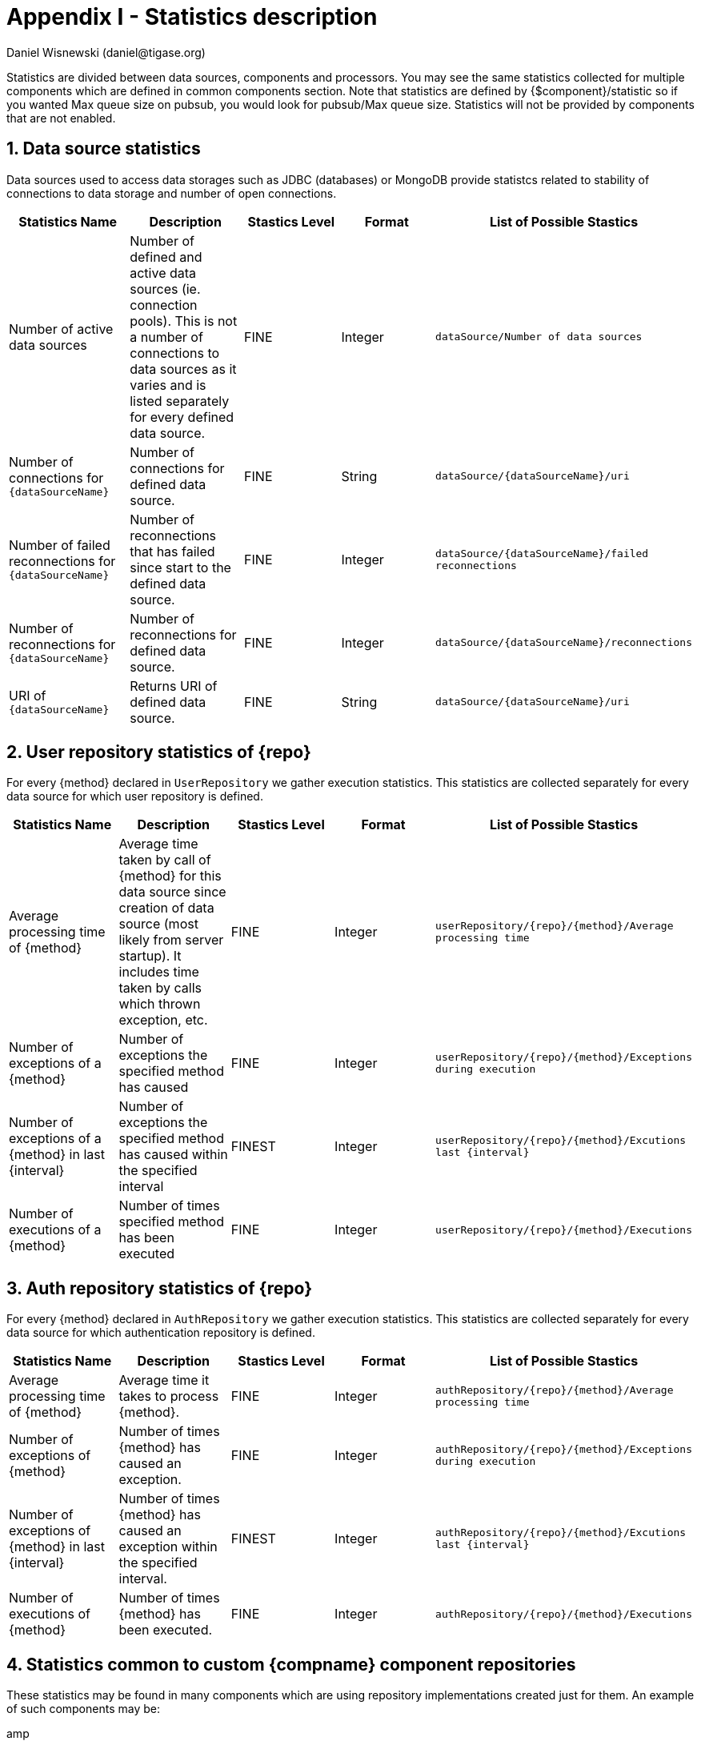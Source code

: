 [[statsticsDescription]]
= Appendix I - Statistics description
:author: Daniel Wisnewski (daniel@tigase.org)
:date: 2016-04-22 10:40
:version: v2.0 April 2017


:toc:
:numbered:
:website: http://www.tigase.org

Statistics are divided between data sources, components and processors.  You may see the same statistics collected for multiple components which are defined in common components section.
Note that statistics are defined by {$component}/statistic so if you wanted Max queue size on pubsub, you would look for +pubsub/Max queue size+.
Statistics will not be provided by components that are not enabled.

== Data source statistics
Data sources used to access data storages such as JDBC (databases) or MongoDB provide statistcs related to stability of connections to data storage and number of open connections.

[width="100%",options="header"]
|===================================================================================================
|Statistics Name |Description |Stastics Level |Format |List of Possible Stastics

|Number of active data sources |
Number of defined and active data sources (ie. connection pools). This is not a number of connections to data sources as it varies and is listed separately for every defined data source. |FINE |Integer |
`dataSource/Number of data sources`

|Number of connections for `{dataSourceName}` |
Number of connections for defined data source. |FINE |String |`dataSource/{dataSourceName}/uri`

|Number of failed reconnections for `{dataSourceName}` |
Number of reconnections that has failed since start to the defined data source. |FINE |Integer |`dataSource/{dataSourceName}/failed reconnections`

|Number of reconnections for `{dataSourceName}` |
Number of reconnections for defined data source. |FINE |Integer |`dataSource/{dataSourceName}/reconnections`

|URI of `{dataSourceName}` |
Returns URI of defined data source. |FINE |String |`dataSource/{dataSourceName}/uri`

|===================================================================================================

== User repository statistics of {repo}

For every {method} declared in `UserRepository` we gather execution statistics. This statistics are collected separately for every data source for which user repository is defined.

[width="100%,options="header"]
|===================================================================================================
|Statistics Name |Description |Stastics Level |Format |List of Possible Stastics

|Average processing time of {method} |
Average time taken by call of {method} for this data source since creation of data source (most likely from server startup). It includes time taken by calls which thrown exception, etc. |FINE |Integer |`userRepository/{repo}/{method}/Average processing time`

|Number of exceptions of a {method} |
Number of exceptions the specified method has caused |FINE |Integer |`userRepository/{repo}/{method}/Exceptions during execution`

|Number of exceptions of a {method} in last {interval} |
Number of exceptions the specified method has caused within the specified interval |FINEST |Integer |`userRepository/{repo}/{method}/Excutions last {interval}`

|Number of executions of a {method} |
Number of times specified method has been executed |FINE |Integer |`userRepository/{repo}/{method}/Executions`
|===================================================================================================

== Auth repository statistics of {repo}

For every {method} declared in `AuthRepository` we gather execution statistics. This statistics are collected separately for every data source for which authentication repository is defined.

[width="100%,options="header"]
|===================================================================================================
|Statistics Name |Description |Stastics Level |Format |List of Possible Stastics

|Average processing time of {method} |
Average time it takes to process {method}. |FINE |Integer |`authRepository/{repo}/{method}/Average processing time`

|Number of exceptions of {method} |
Number of times {method} has caused an exception. |FINE |Integer |`authRepository/{repo}/{method}/Exceptions during execution`

|Number of exceptions of {method} in last {interval} |
Number of times {method} has caused an exception within the specified interval. |FINEST |Integer |`authRepository/{repo}/{method}/Excutions last {interval}`

|Number of executions of {method} |
Number of times {method} has been executed. |FINE |Integer |`authRepository/{repo}/{method}/Executions`
|===================================================================================================

== Statistics common to custom {compname} component repositories

These statistics may be found in many components which are using repository implementations created just for them.
An example of such components may be:

amp:: with msgBroadcastRepository as {repo} name,
message-archive:: with repositoryPool as a {repo} name,
muc:: with muc-dao as a {repo} name,
pubsub:: with dao as a {repo} name,
sess-man:: with msgRepository as a {repo} name

For custom component repositories we gather statistics in a same way as we do for user and authorization repositories.
Statistics are collected on per {method} basis separately for every data source ({dataSourceName}) for which repository is defined.
[width="100%,options="header",cols="d,d,d,d,m"]
|===================================================================================================
|Statistics Name |Description |Stastics Level |Format |List of Possible Stastics

|Average processing time of {method} |
Average time it takes to process {method}. |FINE |Integer |{compname}/{repo}/{dataSourceName}/{method}/Average processing time

|Number of exceptions of a {method} |
Number of exceptions {method} has caused. |FINE |Integer |{compname}/{repo}/{dataSourceName}/{method}/Exceptions during execution

|Number of executions of a {method} |
Number of times {method} has been executed. |FINE |Integer |{compname}/{repo}/{dataSourceName}/{method}/Executions

|Number of executions of a {method} in last {interval}.
Number of times {method} has been executed within the last interval.  Available intervals are hour, minute, second. |FINEST  |Integer |{compname}/{repo}/{dataSourceName}/{method}/Excutions last {interval}
|===================================================================================================

== *Statistics common to components*

These statistics may be found in multiple components and may be seen multiple times.
For example both s2s and c2s will have Bytes received statistic, so each can be found the following way:
[source,properties]
-----
s2s/Bytes received
c2s/Bytes received
-----

[width="100%,options="header",cols="d,d,d,d,v,v"]
|===================================================================================================
|Statistics Name |Description |Stastics Level |Format |Available {field} |List of Possible Stastics

|add-script last {interval}
|The number of times that `add-script` adhoc command has been run within the last interval. |FINEST |Integer |
hour
minute
second
|`{compname}/adhoc-command/add-script last hour`
`{compname}/adhoc-command/add-script last minute`
`{compname}/adhoc-command/add-script last second`

|add-script/Average processing time
|The average processing time `add-script` takes to complete. |FINEST |Integer |
|`add-script/Average processing time`

|Average processing time on last 100 runs [ms]
|The average processing time in milliseconds for all commands and scripts for this component over the last 100 times component is called.  This number will populate with less than 100 runs, and will continue averaging until 100 runs happens, at that point, it's the most recent 100 instances.
This statistic will reset every time the server shuts down or restarts. |FINEST |Integer |
|`{compname}/Average processing time on last 100 runs [ms]`

|Bytes received
|The total number of bytes that the component has received during the current server instance. This statistic resets at server shutdown or restart. |FINE or FINEST |Integer |
|`{compname}/Bytes received`

|Bytes sent
|The total number of bytes that the component has sent during the current server instance. This statistic resets at server shutdown or restart. |FINE or FINEST |Integer |
|`{compname}/Bytes sent`

|del-script last {interval}
|The number of times that `del-script` adhoc command has been run within the last interval. |FINEST |Integer |
hour
minute
second
|`{compname}/adhoc-command/del-script last hour`
`{compname}/adhoc-command/del-script last minute`
`{compname}/adhoc-command/del-script last second`

|del-script Average processing time
|The average time in ms, returned as an integer, it takes for `del-script` to execute. |FINEST |Integer |
|`{compname}/adhoc-command/del-script/Average processing time`

|Last {interval} packets
|The number of packets that have been handled by this component in the last interval. |FINEST |Integer |
hour
minute
second
|`{compname}/last hour packets`
`{compname}/last minute packets`
`{compname}/last second packets`

|List-commands last {interval}
|The number of `list-commands` requests sent to the component in the last interval. |FINEST |Integer |
hour
minute
second
|`{compname}/list-commands last hour`
`{compname}/list-commands last minute`
`{compname}/list-commands last second`

|List-commands Average processing time
|The average time in ms, returned as an integer, it takes for `list-commands` to execute on this component. |FINEST |Integer |
|`{compname}/list-commands/Average processing time`

|{IN/OUT/Total} queue overflow
|The number of times the in or out queue has overflown for this component.  That is there are more packets queues than the max queue size.
A total statistic is also available that combines both results. |FINEST |Integer |
|`{compname}/IN queue overflow`
`{compname}/OUT queue overflow`
`{compname}/Total queue overflow`

|{in/out} queue wait: {priority}
|The number of packets with {priority} priority currently in the incoming or outgoing queue. |FINEST |Integer |
SYSTEM
CLUSTER
HIGH
NORMAL
LOW
PRESENCE
LOWEST
|`{compname}/In queue wait: SYSTEM`
`{compname}/In queue wait: CLUSTER`
`{compname}/In queue wait: HIGH`
`{compname}/In queue wait: NORMAL`
`{compname}/In queue wait: LOW`
`{compname}/In queue wait: PRESENCE`
`{compname}/In queue wait: LOWEST`
`{compname}/Out queue wait: SYSTEM`
`{compname}/Out queue wait: CLUSTER`
`{compname}/Out queue wait: HIGH`
`{compname}/Out queue wait: NORMAL`
`{compname}/Out queue wait: LOW`
`{compname}/Out queue wait: PRESENCE`
`{compname}/Out queue wait: LOWEST`

|{IN/OUT}_QUEUE processed {type}
|The number of stanzas of different types that have been processed VIA the In or Out Queue of this component.  This number will reset at the end of the server instance.
Each component will have a list of the different types of stanzas it can process. |FINER |Integer |
#
messages
presences
cluster
other
IQ no XMLNS
IQ http://jabber.org/protocol/disco#items
IQ bind
IQ jabber:iq:roster
IQ session
IQ vCard
IQ command
IQ jabber:iq:private
IQ http://jabber.org/protocol/disco#info
total IQ
|`{compname}/IN_QUEUE processed`
`{compname}/IN_QUEUE processed messages`
`{compname}/IN_QUEUE processed presences`
`{compname}/IN_QUEUE processed cluster`
`{compname}/IN_QUEUE processed other`
`{compname}/IN_QUEUE processed IQ no XMLNS`
`{compname}/IN_QUEUE processed IQ http://jabber.org/protocol/disco#items`
`{compname}/IN_QUEUE processed IQ http://jabber.org/protocol/disco#info`
`{compname}/IN_QUEUE processed IQ bind`
`{compname}/IN_QUEUE processed IQ jabber:iq:roster`
`{compname}/IN_QUEUE processed IQ jabber:iq:private`
`{compname}/IN_QUEUE processed IQ session`
`{compname}/IN_QUEUE processed IQ vCard`
`{compname}/IN_QUEUE processed IQ command`
`{compname}/IN_QUEUE processed total IQ`
`{compname}/OUT_QUEUE processed messages`
`{compname}/OUT_QUEUE processed presences`
`{compname}/OUT_QUEUE processed cluster`
`{compname}/OUT_QUEUE processed other`
`{compname}/OUT_QUEUE processed IQ no XMLNS`
`{compname}/OUT_QUEUE processed IQ http://jabber.org/protocol/disco#items`
`{compname}/OUT_QUEUE processed IQ http://jabber.org/protocol/disco#info`
`{compname}/OUT_QUEUE processed IQ bind`
`{compname}/OUT_QUEUE processed IQ jabber:iq:roster`
`{compname}/OUT_QUEUE processed IQ jabber:iq:private`
`{compname}/OUT_QUEUE processed IQ session`
`{compname}/OUT_QUEUE processed IQ vCard`
`{compname}/OUT_QUEUE processed IQ command`
`{compname}/OUT_QUEUE processed total IQ`
| 5+|NOTE: Several statistics are only available from statistics component, shutdown thread will ONLY print the following: messages, presences, cluster, other, IQ no XLMNS, total IQ.

|max queue size
|The maximum number of items allowed in the packet queue for this component. |FINEST |Integer |
|`{compname}/max queue size`

|Open Connections
|The number of open connections to the component. |INFO/FINEST |Integer |
|`{compname}/Open connections`

|Packets received
|The total number of packets received by the component from external sources in the current instance.  This number resets at server shutdown or restart. |FINE |Integer |
|`{compname}/Packets received`

|Packets sent
|The total number of packets sent by the component in the current instance.  This number resets at server shutdown or restart. |FINE |Integer |
|`{compname}/Packets sent`

|Processed packets thread: {in/out}
|How many packets have been processed in and out by each processing thread. |FINEST |Integer |
|`{compname}/Processed packets thread: IN`
`{compname}/Processed packets thread: OUT`
`{compname}/Processed packets thread (outliers) IN`
`{compname}/Processed packets thread (outliers) OUT`
| 5+|  Statistics will provide an array for each processor, listed from 0, 1, 2, 3 etc..
Let's say that we have 4 threads set for ws2s, a list will be seen like this: +
`ws2s/Processed packets thread: IN=[2, 6, 4, 2]` +
`ws2s/Processed packets thread: OUT=[8, 0, 1, 3]` +
`ws2s/Processed packets thread (outliers) IN=mean: 79.0, deviation: 441, outliers: [in_10-ws2s: 2359]` +
`ws2s/Processed packets thread (outliers) OUT=mean: 16.5, deviation: 23.2058941, outliers: [out_ws2s: 80]` +
Note that the processor arrray will only have as many threads as the component has as defined in xref:processingthreadsstat[{compname}/Processing threads].

|processing threads
|The number of threads provided for the particular component. |FINER |Integer |
|`{compname}/processing threads`

|stream-error-counter
|The number of errors counted during the operation of the server for this component.  Will only be available if xref:stream-error-counter[stream-error-counter] is enabled in init.properties, otherwise will be 0. |FINE |Integer |
|`{compname}/processors/stream-error-counter`

|Socket overflow
|The number of times that this component has experienced socket overflow and had to drop packets.  This does not include the number of dropped packets. |FINEST |Integer |
|`{compname}/Socket overflow`

|Total {in/out} queues wait
|The number of packets in the inbound or outbound queue that are currently waiting to be sent.  This includes packets of all types. This is an instant statistics, in that the number in queue is only as many in the queue the moment statistics are gathered. |FINEST |Integer |
|`{compname}/Total in queues wait`
`{compname}/Total out queues wait`

|Total queue wait
|A combined total of `Total in queue wait` and `Total out queue wait` statistics for this component. |FINEST |Integer |
|`{compname}/Total queue wait`

|Total queues wait
|A combined total of all component queue wait statistics. |FINEST |Integer |
|`Total queues wait`

|Total queues overflow
|The number of times the component packet wait queue has overflown and had to drop packets.  This statistic does not keep track of the number of dropped packets. |FINEST |Integer |
|`{compname}/Total queues overflow`

|Total/Total queues overflow
|The combined total of all queue overflow statistics for all components. |FINEST |Integer |
|`total/Total queues overflow`

|Waiting to send
|The number of packets in the component's queue that are waiting to be sent.  This number will usually be 0 however it will grow if a large number of packets are jamming up your system, or your queue sizes are set too low. |FINEST |Integer |
|`{compname}/Waiting to send`

|Watchdog runs
|The number of times watchdog has been run on this component to check for stale connections. |FINER |Integer |
|`{compname}/Watchdog runs`

|Watchdog stopped
|The number of times watchdog identified and closed a connection it has found to be stale according to the settings in init.properties or by the defaults defined xref:watchdog[in this section]. |FINER |Integer |
|`{compname}/Watchdog stopped`

|Watchdog tests
|The number of times watchdog has found a potential stale connection and has conducted a test to determine whether or not to close the connection.  This is per component in the current server instance. |FINER |Integer |
|`{compname}/Watchdog tests`
|===================================================================================================

== *AMP*

No exclusive amp specific statistics

== *bosh*
[width="100%,options="header",cols="d,d,d,d,v,v"]
|===================================================================================================
|Statistics Name |Description |Stastics Level |Format |Available {field} |List of Possible Stastics
|Bosh sessions
|The number of currently open and running BOSH sessions to the server. |FINEST |Integer | |`bosh/Bosh sessions`

|pre-bind session last {interval}
|The number of times the pre-bind-session command has been executed within the last specified interval. |FINEST |Integer |
hour
minute
second
|`bosh/adhoc-command/pre-bind-session last hour`
`bosh/adhoc-command/pre-bind-session last minute`
`bosh/adhoc-command/pre-bind-session last second`

|pre-bind-sessions/Average processing time
|The average time in ms, returned as an integer, it takes for `pre-bind-session` to execute. |FINEST |Integer |
|`bosh/adhoc-command/pre-bind-session/Average processing time`
|===================================================================================================

== *c2s*

No exclusive c2s specific statistics.

== *cl-comp*
[width="100%,options="header",cols="d,d,d,d,v,v"]
|===================================================================================================
|Statistics Name |Description |Stastics Level |Format |Available {field} |List of Possible Stastics
|adhoc-command/cluster-nodes-list last {interval}
|The number of times per interval that the cluster-nodes-list command has been executed. |FINEST |Integer |
hour
minute
second
|`cl-comp/adhoc-command/cluster-nodes-list last hour`
`cl-comp/adhoc-command/cluster-nodes-list last minute`
`cl-comp/adhoc-command/cluster-nodes-list last second`

|adhoc-command/cluster-nodes-list/Average processing time
|The average time in ms, returned as an integer, it takes for `cluster-nodes-list` to execute. |FINEST |Integer |
|`cl-comp/adhoc-command/cluster-nodes-list/Average processing time`

|adhoc-command/force-stop-service last {interval}
|The number of times per interval that the force-stop-service command has been executed. |FINEST |Integer |
hour
minute
second
|`cl-comp/adhoc-command/force-stop-service last hour`
`cl-comp/adhoc-command/force-stop-service last minute`
`cl-comp/adhoc-command/force-stop-service last second`

|Adhoc-command/force-stop-service/Average processing time
|The average time in ms, returned as an integer, it takes for `force-stop-service` to execute. |FINEST |Integer |
|`cl-comp/adhoc-command/force-stop-service/Average processing time`

|adhoc-command/service-keys last {interval}
|The number of times per interval that the `service-keys` command has been executed. |FINEST |Integer |
hour
minute
second
|`cl-comp/adhoc-command/service-keys last hour`
`cl-comp/adhoc-command/service-keys last minute`
`cl-comp/adhoc-command/service-keys last second`

|Adhoc-command/service-keys/Average processing time
|The average time in ms, returned as an integer, it takes for `service-keys` to execute. |FINEST |Integer |
|`cl-comp/adhoc-command/service-keys/Average processing time`

|adhoc-command/sim-serv-stopped {interval}
|The number of times per interval that the `sim-serv-stopped` command has been executed. |FINEST |Integer |
hour
minute
second
|`cl-comp/adhoc-command/sim-serv-stopped last hour`
`cl-comp/adhoc-command/sim-serv-stopped last minute`
`cl-comp/adhoc-command/sim-serv-stopped last second`

|Adhoc-command/sim-serv-stopped/Average processing time
|The average time in ms, returned as an integer, it takes for `sim-serv-stopped` to execute. |FINEST |Integer |
|`cl-comp/adhoc-command/sim-serv-stopped/Average processing time`

|Average compression ratio
|The average compression ratio of data sent to other clusters during the session. |FINE |Float |
|`cl-comp/Average compression ratio`

|Average decompression ratio
|The average compression ratio of data received from other clusters during the session. |FINE |Float |
|`cl-comp/Average decompression ratio`

|Known cluster nodes
|The number of cluster nodes currently connected to the server. |INFO |Integer |
|`cl-comp/Known cluster nodes`

|Last {interval} disconnects
|The number of cluster disconnections within the specified interval. |FINE |Comma Seperated Array |
day
hour
|`cl-comp/Last day disconnects`
`cl-comp/Last hour disconnects`

| 5+|For day, each array is the number of disconnections each hour, most recent first. For hour each array is the number of disconnections each minute, most recent first.

|Service connected time-outs
|The number of time-outs during connection initialization of cluster nodes. |FINEST |Integer |
|`cl-comp/Service connected time-outs`

|Total disconnects
|The number of clusters that have disconnected during the current session. |FINEST |Integer |
|`cl-comp/Total disconnects`
|===================================================================================================
== *eventbus*

No exclusive eventbus specific statistics.

== *message-archive*
[width="100%,options="header",cols="d,d,d,d,v,v"]
|===================================================================================================
|Statistics Name |Description |Stastics Level |Format |Available {field} |List of Possible Stastics
|Removal time of expired messages (avg)
|The average amount of time in milliseconds it takes to remove expired messages from the repository. This includes manual and automatic removal of messages. |FINE |Integer |
|`message-archive/Removal time of expired messages (avg)`
|===================================================================================================

== *message-router*
[width="100%,options="header",cols="d,d,d,d,v,v"]
|===================================================================================================
|Statistics Name |Description |Stastics Level |Format |Available {field} |List of Possible Stastics
|CPUs no
|The number of CPUs available on the host machine. |FINEST |Integer |
|`message-router/CPUs no`

|CPU Usage
|% of available CPU power used by Tigase Server at the moment statistics are taken. |FINE |Float/String |
|`message-router/CPU usage [%]`
`message-router/CPU usage`
| 5+|Two formats are available for CPU usage: A float integer which expresses a long decimal available from +CPU Usage [%]+, and a string which provides a rounded number with a % sign from +CPU usage+.

|Free Heap
|The amount of heap memory that is available for use, expressed in KB. |FINE |String |
|`message-router/Free Heap`

|Free NonHeap
|The amount of non-heap memory that is available for use, expressed in KB. |FINE |String |
|`message-router/Free NonHeap`

|HEAP usage [%]
|Total percent of HEAP memory in use by Tigase. |FINE |Float |
|`message-router/HEAP usage [%]`

|Local hostname
|The local hostname of the physical server. |INFO |String |
|`message-router/Local hostname`

|Load average
|The average system load for the previous minute.  The way in which the load average is calculated is operating system specific but is typically a damped time-dependent average. |FINE |Float |
|`message-router/Load average`

|Max Heap mem
|Maximum amount of heap memory available as defined by JAVA_OPTIONS in tigase.conf, in Kb. |INFO |String |
|`message-router/Max Heap mem`

|Max NonHeap mem
|Maximum amount of non-heap memory available as defined by JAVA_OPTIONS in tigase.conf, in Kb. |FINE |String |
|`message-router/Max NonHeap mem`

|NONHEAP Usage [%]
|Total amount of NONHEAP memory in use expressed as a percentage. |FINE |Float |
|`message-router/NONHEAP usage [%]`

|Threads count
|The total number of processing threads available across all components. |FINEST |Integer |
|`message-router/Threads count`

|Uptime
|The total amount of time the server has been online for this session. |INFO |String |
|`message-router/Uptime`

|Used Heap
|The amount of heap memory in use in KB. |INFO |String |
|`message-router/Used Heap`

|Used NonHeap
|The amount of non-heap memory in use shown in KB. |FINE |String |
|`message-router/Used NonHeap`

|===================================================================================================

== *monitor*

[width="100%,options="header",cols="d,d,d,d,v,v"]
|===================================================================================================
|Statistics Name |Description |Stastics Level |Format |Available {field} |List of Possible Stastics
|adhoc-command/load-errors last {interval}
|The number of times per interval that the load-errors command has been executed. |FINEST |Integer |
hour
minute
second
|`monitor/adhoc-command/load-errors last hour`
`monitor/adhoc-command/load-errors last minute`
`monitor/adhoc-command/load-errors last second`

|Adhoc-command/load-errors/Average processing time
|The average time in ms, returned as an integer, it takes for `load-errors` to execute. |FINEST |Integer |
|`monitor/adhoc-command/load-errors/Average processing time`
|===================================================================================================

== *muc*

[width="100%,options="header",cols="d,d,d,d,v,v"]
|===================================================================================================
|Statistics Name |Description |Stastics Level |Format |Available {field} |List of Possible Stastics
|adhoc-command/remove-room last {interval}
|The number of times per interval that the remove-room command has been executed. |FINEST |Integer |
hour
minute
second
|`monitor/adhoc-command/remove-room last hour`
`monitor/adhoc-command/remove-room last minute`
`monitor/adhoc-command/remove-room last second`

|Adhoc-command/remove-room/Average processing time
|The average time in ms, returned as an integer, it takes for `remove-room` to execute. |FINEST |Integer |
|`monitor/adhoc-command/remove-room/Average processing time`

|adhoc-command/default-room-config last {interval}
|The number of times per interval that the default-room-command command has been executed. |FINEST |Integer |
hour
minute
second
|`muc/adhoc-command/default-room-config last hour`
`muc/adhoc-command/default-room-config last minute`
`muc/adhoc-command/default-room-config last second`

|Adhoc-command/default-room-config/Average processing time
|The average time in ms, returned as an integer, it takes for `default-room-config` to execute. |FINEST |Integer |
|`muc/adhoc-command/default-room-config/Average processing time`
|===================================================================================================

== *proxy*
[width="100%,options="header",cols="d,d,d,d,v"]
|===================================================================================================
|Statistics Name |Description |Stastics Level |Format |List of Possible Stastics
|Average transfer size in KB
|Average size of packets sent through the proxy component during the current session. |FINEST |Integer
|`proxy/Average transfer size in KB`

|KBytes transferred
|Total number of Kb transferred through the proxy component. |FINEST |Integer
|`proxy/KBytes transferred`

|Open streams
|Number of currently open proxy streams. |FINEST |Integer
|`proxy/Open streams`

|Transfers completed
|Number of specific transfers completed through proxy component. |FINEST |Integer
|`proxy/Transfers completed`
|===================================================================================================

== *pubsub*
[width="100%,options="header",cols="d,d,d,d,v,v"]
|===================================================================================================
|Statistics Name |Description |Stastics Level |Format |Available {field} |List of Possible Stastics
|Added new nodes
|The total number of new nodes that has been added in the current server instance.  This statistic is reset when the server resets. |FINEST |Integer |
|`pubsub/Added new nodes`

|adhoc-command/delete-item last {interval}
|The number of times per interval that the `delete-item` command has been executed. |FINEST |Integer |
hour
minute
second
|`pubsub/adhoc-command/delete-item last hour`
`pubsub/adhoc-command/delete-item last minute`
`pubsub/adhoc-command/delete-item last second`

|adhoc-command/delete-item/Average processing time
|The average time in ms, returned as an integer, it takes for `delete-item` to execute. |FINEST |Integer |
|`pubsub/adhoc-command/delete-item/Average processing time`

|adhoc-command/delete-node last {interval}
|The number of times per interval that the `delete-node` command has been executed. |FINEST |Integer |
hour
minute
second
|`pubsub/adhoc-command/delete-node last hour`
`pubsub/adhoc-command/delete-node last minute`
`pubsub/adhoc-command/delete-node last second`

|adhoc-command/delete-node/Average processing time
|The average time in ms, returned as an integer, it takes for `delete-node` to execute. |FINEST |Integer |
|`pubsub/adhoc-command/delete-node/Average processing time`

|adhoc-command/list-items last {interval}
|The number of times per interval that the `list-items` command has been executed. |FINEST |Integer |
|`pubsub/adhoc-command/list-items last hour`
`pubsub/adhoc-command/list-items last minute`
`pubsub/adhoc-command/list-items last second`

|adhoc-command/list-items/Average processing time
|The average time in ms, returned as an integer, it takes for `list-items` to execute. |FINEST |Integer |
|`pubsub/adhoc-command/list-items/Average processing time`

|adhoc-command/list-nodes last {interval}
|The number of times per interval that the `list-nodes` command has been executed. |FINEST |Integer |
|`pubsub/adhoc-command/list-nodes last hour`
`pubsub/adhoc-command/list-nodes last minute`
`pubsub/adhoc-command/list-nodes last second`

|adhoc-command/list-nodes/Average processing time
|The average time in ms, returned as an integer, it takes for `list-nodes` to execute. |FINEST |Integer |
|`pubsub/adhoc-command/list-nodes/Average processing time`

|adhoc-command/publish-item last {interval}
|The number of times per interval that the `publish-item` command has been executed. |FINEST |Integer |
|`pubsub/adhoc-command/publish-item last hour`
`pubsub/adhoc-command/publish-item last minute`
`pubsub/adhoc-command/publish-item last second`

|adhoc-command/publish-item/Average processing time
|The average time in ms, returned as an integer, it takes for `publish-item` to execute. |FINEST |Integer |
|`pubsub/adhoc-command/publish-item/Average processing time`

|adhoc-command/retrieve-item last {interval}
|The number of times per interval that the `retrieve-item` command has been executed. |FINEST |Integer |
hour
minute
second
|`pubsub/adhoc-command/retrieve-item last hour`
`pubsub/adhoc-command/retrieve-item last minute`
`pubsub/adhoc-command/retrieve-item last second`

|adhoc-command/retrieve-item/Average processing time
|The average time in ms, returned as an integer, it takes for `retrieve-item` to execute. |FINEST |Integer |
|`pubsub/adhoc-command/retrieve-item/Average processing time`

|AdHocConfigCommandModule last {interval}
|The number of times per interval that the `AdHocConfigCommandModule` command has been executed. |FINEST |Integer |
hour
minute
second
|`pubsub/AdHocConfigCommandModule last hour`
`pubsub/AdHocConfigCommandModule last minute`
`pubsub/AdHocConfigCommandModule last second`

|AdHocConfigCommandModule/Average processing time
|The average time in ms, returned as an integer, it takes for `AdHocConfigCommandModule` to execute. |FINEST |Integer |
|`pubsub/AdHocConfigCommandModule/Average processing time`

|Affiliations count (in cache)
|The total number of pubsub affiliations that are resident in cache memory.  Affiliations include JIDs that are one of the following; Owner, Publisher, Publish-Only, Member, None, Outcast.  This may not reflect total pubsub affiliations in repository. |FINEST |Integer |
|`pubsub/Affiliations count (in cache)`

|Average DB write time [ms]
|The average time of all DB writes from PubSub component.  Average is calculated using two other statistics: (Total writing time / Database writes) |FIENST |Integer |
|`pubsub/Average DB write time [ms]`

|cache/hits last {interval}
|The number of times the cache has achieved a hit within the last interval.  A hit is when a request for information is matched to data that is inside the cache memory. |FINEST |Integer |
hour
minute
second
|`pubsub/cache/hits last hour`
`pubsub/cache/hits last minute`
`pubsub/cache/hits last second`

|cache/hit-miss ratio per {interval}
|The ratio of cache hits to cache misses over the specified period.  A cache hit is when a request for information from the cache is matched with information in the cache.  A miss is when that information request cannot find a match in cache.  A miss only indicates that that information was not found in the cache, not that it is not in the repository. |FINE |Float |
hour
minute
|`pubsub/cache/hit-miss ratio per hour`
`pubsub/cache/hit-miss ratio per minute`

|cache/requests last {interval}
|The number of memory cache requests made within the last interval. |FINEST |Integer |
hour
minute
second
|`pubsub/cache/Requests last hour`
`pubsub/cache/Requests last minute`
`pubsub/cache/Requests last second`

|Cached nodes
|The number of nodes that is currently in memory cache. |FINEST |Integer |
|`pubsub/Cached nodes`

|CapsModule
|The number of times per interval that the CapsModule command has been executed. |FINEST |Integer |
hour
minute
second
|`pubsub/CapsModule last hour`
`pubsub/CapsModule last minute`
`pubsub/CapsModule last second`

|CapsModule/Average processing time
|The average time in ms, returned as an integer, it takes for `CapsModule` to execute. |FINEST |Integer |
|`pubsub/CapsModule/Average processing time`

|db/GetNodeItems requests last {interval}
|The number of times `GetNodeItems` command has been run within the specified interval. |FINEST |Integer |
hour
minute
second
|`pubsub/db/GetNodeItems last hour`
`pubsub/db/GetNodeItems last minute`
`pubsub/db/GetNodeItems last second`

|db/GetNodeItems/Average processing time
|The average time in ms, returned as an integer, it takes for `GetNodeItems` to execute. |FINEST |Integer |
|`pubsub/db/GetNodeItems/Average processing time`

|DefaultConfigModule last {interval}
|The number of times per interval that the `DefaultConfigModule` command has been executed. |FINEST |Integer |
hour
minute
second
|`pubsub/DefaultConfigModule last hour`
`pubsub/DefaultConfigModule last minute`
`pubsub/DefaultConfigModule last second`

|DefaultConfigModule/Average processing time
|The average time in ms, returned as an integer, it takes for `DefaultConfigModule` to execute. |FINEST |Integer |
|`pubsub/DefaultConfigModule/Average processing time`

|DiscoverInfoModule last {interval}
|The number of times per interval that the DiscoverInfoModule command has been executed. |FINEST |Integer |
|`pubsub/DiscoverInfoModule last hour`
`pubsub/DiscoverInfoModule last minute`
`pubsub/DiscoverInfoModule last second`

|DiscoverInfoModule/Average processing time
|The average time in ms, returned as an integer, it takes for `DiscoverInfoModule` to execute. |FINEST |Integer |
|`pubsub/DiscoverInfoModule/Average processing time`

|DiscoverItemsModule last {interval}
|The number of times per interval that the DiscoverItemsModule command has been executed. |FINEST |Integer |
|`pubsub/DiscoverItemsModule last hour`
`pubsub/DiscoverItemsModule last minute`
`pubsub/DiscoverItemsModule last second`

|DiscoverItemsModule/Average processing time
|The average time in ms, returned as an integer, it takes for `DiscoverItemsModule` to execute. |FINEST |Integer |
|`pubsub/DiscoverItemsModule/Average processing time`

|JabberVersionModule last {interval}
|The number of times per interval that the `JabberVersionModule` command has been executed. |FINEST |Integer |
hour
minute
second
|`pubsub/JabberVersionModule last hour`
`pubsub/JabberVersionModule last minute`
`pubsub/JabberVersionModule last second`

|JabberVersionModule/Average processing time
|The average time in ms, returned as an integer, it takes for `JabberVersionModule` to execute. |FINEST |Integer |
|`pubsub/JabberVersionModule/Average processing time`

|ManageAffiiationsModule last {interval}
|The number of times per interval that the `ManageAffiliationsModule` command has been executed. |FINEST |Integer |
hour
minute
second
|`pubsub/ManageAffiliationsModule last hour`
`pubsub/ManageAffiliationsModule last minute`
`pubsub/ManageAffiliationsModule last second`

|ManageAffiliationsModule/Average processing time
|The average time in ms, returned as an integer, it takes for `ManageAffiliationsModule` to execute. |FINEST |Integer |
|`pubsub/ManageAffiliationsModule/Average processing time`

|ManageSubscriptionModule last {interval}
|The number of times per interval that the `ManageSubscriptionModule` command has been executed. |FINEST |Integer |
hour
minute
second
|`pubsub/ManageSubscriptionModule last hour`
`pubsub/ManageSubscriptionModule last minute`
`pubsub/ManageSubscriptionModule last second`

|ManageSubscriptionModule/Average processing time
|The average time in ms, returned as an integer, it takes for `ManageSubscriptionModule` to execute. |FINEST |Integer |
|`pubsub/ManageSubscriptionModule/Average processing time`

|NodeConfigModule last {interval}
|The number of times per interval that the `NodeConfigModule` command has been executed. |FINEST |Integer |
hour
minute
second
|`pubsub/NodeConfigModule last hour`
`pubsub/NodeConfigModule last minute`
`pubsub/NodeConfigModule last second`

|NodeConfigModule/Average processing time
|The average time in ms, returned as an integer, it takes for `NodeConfigModule` to execute. |FINEST |Integer |
|`pubsub/NodeConfigModule/Average processing time`

|NodeCreateModule last {interval}
|The number of times per interval that the `NodeCreateModule` command has been executed. |FINEST |Integer |
hour
minute
second
|`pubsub/NodeCreateModule last hour`
`pubsub/NodeCreateModule last minute`
`pubsub/NodeCreateModule last second`

|NodeCreateModule/Average processing time
|The average time in ms, returned as an integer, it takes for `NodeCreateModule` to execute. |FINEST |Integer |
|`pubsub/NodeCreateModule/Average processing time`

|NodeDeleteModule last {interval}
|The number of times per interval that the `NodeDeleteModule` command has been executed. |FINEST |Integer |
hour
minute
second
|`pubsub/NodeDeleteModule last hour`
`pubsub/NodeDeleteModule last minute`
`pubsub/NodeDeleteModule last second`

|NodeDeleteModule/Average processing time
|The average time in ms, returned as an integer, it takes for `NodeDeleteModule` to execute. |FINEST |Integer |
|`pubsub/NodeDeleteModule/Average processing time`

|PresenceCollectorModule last {interval}
|The number of times per interval that the `PresenceCollectorModule` command has been executed. |FINEST |Integer |
hour
minute
second
|`pubsub/PresenceCollectorModule last hour`
`pubsub/PresenceCollectorModule last minute`
`pubsub/PresenceCollectorModule last second`

|PresenceCollectorModule/Average processing time
|The average time in ms, returned as an integer, it takes for `PresenceCollectorModule` to execute. |FINEST |Integer |
|`pubsub/PresenceCollectorModule/Average processing time`

|PendingSubscriptionModule last {interval}
|The number of times per interval that the `PendingSubscriptionModule` command has been executed. |FINEST |Integer |
hour
minute
second
|`pubsub/PendingSubscriptionModule last hour`
`pubsub/PendingSubscriptionModule last minute`
`pubsub/PendingSubscriptionModule last second`

|PendingSubscriptionModule/Average processing time
|The average time in ms, returned as an integer, it takes for `PendingSubscriptionModule` to execute. |FINEST |Integer |
|`pubsub/PendingSubscriptionModule/Average processing time`

|PresenceNotifierModule last {interval}
|The number of times per interval that the `PresenceNotifierModule` command has been executed. |FINEST |Integer |
hour
minute
second
|`pubsub/PresenceNotifierModule last hour`
`pubsub/PresenceNotifierModule last minute`
`pubsub/PresenceNotifierModule last second`

|PresenceNotifierModule/Average processing time
|The average time in ms, returned as an integer, it takes for `PresenceNotifierModule` to execute. |FINEST |Integer |
|`pubsub/PresenceNotifierModule/Average processing time`

|PublishItemModule last {interval}
|The number of times per interval that the `PublishItemModule` command has been executed. |FINEST |Integer |
hour
minute
second
|`pubsub/PublishItemModule last hour`
`pubsub/PublishItemModule last minute`
`pubsub/PublishItemModule last second`

|PublishItemModule/Average processing time
|The average time in ms, returned as an integer, it takes for `PublishItemModule` to execute. |FINEST |Integer |
|`pubsub/PublishItemModule/Average processing time`

|PurgeItemsModule last {interval}
|The number of times per interval that the `PurgeItemsModule` command has been executed. |FINEST |Integer |
hour
minute
second
|`pubsub/PurgeItemsModule last hour`
`pubsub/PurgeItemsModule last minute`
`pubsub/PurgeItemsModule last second`

|PurgeItemsModule/Average processing time
|The average time in ms, returned as an integer, it takes for `PurgeItemsModule` to execute. |FINEST |Integer |
|`pubsub/PurgeItemsModule/Average processing time`

|Repository writes
|Number of individual writes to Repository from the pubsub component since startup. |FINEST |Integer |
|`pubsub/Repository writes`

|RetractItemModule last {interval}
|The number of times per interval that the `RetractItemModule` command has been executed. |FINEST |Integer |
hour
minute
second
|`pubsub/RetractItemModule last hour`
`pubsub/RetractItemModule last minute`
`pubsub/RetractItemModule last second`

|RetractItemModule/Average processing time
|The average time in ms, returned as an integer, it takes for `RetractItemModule` to execute. |FINEST |Integer |
|`pubsub/RetractItemModule/Average processing time`

|RetrieveAffiliationsModule last {interval}
|The number of times per interval that the `RetrieveAffiliationsModule` command has been executed. |FINEST |Integer |
hour
minute
second
|`pubsub/RetrieveAffiliationsModule last hour`
`pubsub/RetrieveAffiliationsModule last minute`
`pubsub/RetrieveAffiliationsModule last second`

|RetrieveAffiliationsModule/Average processing time
|The average time in ms, returned as an integer, it takes for `RetrieveAffiliationsModule` to execute. |FINEST |Integer |
|`pubsub/RetrieveAffiliationsModule/Average processing time`

|RetrieveItemsModule last {interval}
|The number of times per interval that the `RetrieveItemsModule` command has been executed. |FINEST |Integer |
hour
minute
second
|`pubsub/RetrieveItemsModule last hour`
`pubsub/RetrieveItemsModule last minute`
`pubsub/RetrieveItemsModule last second`

|RetrieveItemsModule/Average processing time
|The average time in ms, returned as an integer, it takes for `RetrieveItemsModule` to execute. |FIENST |Integer |
|`pubsub/RetrieveItemsModule/Average processing time`

|RetrieveSubscriptionsModule last {interval}
|The number of times per interval that the `RetrieveSubscriptionsModule` command has been executed. |FINEST |Integer |
hour
minute
second
|`pubsub/RetrieveSubscriptionsModule last hour`
`pubsub/RetrieveSubscriptionsModule last minute`
`pubsub/RetrieveSubscriptionsModule last second`

|RetrieveSubscriptionsModule/Average processing time
|The average time in ms, returned as an integer, it takes for `RetrieveSubscriptionsModule` to execute. |FINEST |Integer |
|`pubsub/RetrieveSubscriptionsModule/Average processing time`

|SubscribeNodeModule last {interval}
|The number of times per interval that the `SubscribeNodeModule` command has been executed. |FINEST |Integer |
hour
minute
second
|`pubsub/SubscribeNodeModule last hour`
`pubsub/SubscribeNodeModule last minute`
`pubsub/SubscribeNodeModule last second`

|SubscribeNodeModule/Average processing time
|The average time in ms, returned as an integer, it takes for `SubscribeNodeModule` to execute. |FINEST |Integer |
|`pubsub/SubscribeNodeModule/Average processing time`

|Subscription count (in cache)
|The total number of pubsub subscriptions that are resident in cache memory.  This may not reflect total pubsub subscriptions in repository. |FINEST |Integer |
|`pubsub/Subscription count (in cache)`

|Total writing time
|The cumulative total of time pubsub component has written to the database expressed in milliseconds. |FINEST |String (###ms) |
|`pubsub/Total writing time`

|UnsubscribeNodeModule last {interval}
|The number of times per interval that the `UnsubscribeNodeModule` command has been executed. |FINEST |Integer |
hour
minute
second
|`pubsub/UnsubscribeNodeModule last hour`
`pubsub/UnsubscribeNodeModule last minute`
`pubsub/UnsubscribeNodeModule last second`

|UnsubscribeNodeModule/Average processing time
|The average time in ms, returned as an integer, it takes for `UnsubscribeNodeModule` to execute. |FINEST |Integer |
|`pubsub/UnsubscribeNodeModule/Average processing time`

|Update subscription calls
|Number of times Subscriptions have been updated (this includes new, deleted, and edited). |FINEST |Integer |
|`pubsub/Update subscriptions calls`

|XmppPingModule last {interval}
|The number of times per interval that the XmppPingModule command has been executed. |FINEST |Integer |
hour
minute
second
|`pubsub/XmppPingModule last hour`
`pubsub/XmppPingModule last minute`
`pubsub/XmppPingModule last second`

|XmppPingModule/Average processing time
|The average time in ms, returned as an integer, it takes for `XmppPingModule` to execute. |FINEST |Integer |
|`pubsub/XmppPingModule/Average processing time`
|===================================================================================================

[[repo-factoryStatistics]]
== *repo-factory*
[width="100%,options="header",cols="d,d,d,d,v"]
|===================================================================================================
|Statistics Name |Description |Stastics Level |Format |List of Possible Stastics
|Number of data repositories
|The number of data repositories setup for this XMPP server. |FINE |Integer
|`repo-factory/Number of data repositories`

|Repository {jdbclocation} connections count
|The number of connections made to this database. |FINE |Integer
|`repo-factory/repository {jdbclocation} connections count`

|repository {jdbclocation} reconnections
|The number of reconnections made to this database. |FINEST |Integer
|`repo-factory/repository {jdbclocation} reconnections`

|repository {jdbclocation} failed reconnections
|The number of reconnections that have failed to connect to this database. |FINEST |Integer
|`repo-factory/repository {jdbclocation} failed reconnections`
|===================================================================================================

== *rest*

No exclusive rest specific statistics

== *s2s*
[width="100%,options="header",cols="d,d,d,d,v,v"]
|===================================================================================================
|Statistics Name |Description |Stastics Level |Format |Available {field} |List of Possible Stastics

|CIDs number
|ConnectionID for the server.  This may include multiple CIDs if server is running multiple vhosts. |FINEST |String |
|`s2s/CIDs number`

|get-cid-connection last {interval}
|The number of times get-cid-connection command has been executed within the specified interval. |FINEST |Integer |
hour
minute
second
|`s2s/adhoc-command/get-cid-connection last hour`
`s2s/adhoc-command/get-cid-connection last minute`
`s2s/adhoc-command/get-cid-connection last second`

|get-cid-connection/Average processing time
|The average time in ms, returned as an integer, it takes for `get-cid-connection` to execute. |FINEST |Integer |
|`s2s/adhoc-command/get-cid-connection/Average processing time`

|s2s-bad-state-conns last {interval}
|The number of times s2s-bad-state-conns command has been executed within the specified interval. |FINEST |Integer |
hour
minute
second
|`s2s/adhoc-command/s2s-bad-state-conns last hour`
`s2s/adhoc-command/s2s-bad-state-conns last minute`
`s2s/adhoc-command/s2s-bad-state-conns last second`

|s2s-bad-state-conns/Average processing time
|The average time in ms, returned as an integer, it takes for `s2s-bad-state-conns` to execute. |FINEST |Integer |
|`s2s/adhoc-command/s2s-bad-state-conns/Average processing time`

|reset-bad-state-conns last {interval}
|The number of times reset-bad-state-conns command has been executed within the specified interval. |FINEST |Integer |
hour
minute
second
|`s2s/adhoc-command/reset-bad-state-conns last hour`
`s2s/adhoc-command/reset-bad-state-conns last minute`
`s2s/adhoc-command/reset-bad-state-conns last second`

|reset-bad-state-conns/Average processing time
|The average time in ms, returned as an integer, it takes for `reset-bad-state-conns` to execute. |FINEST |Integer |
|`s2s/adhoc-command/reset-bad-state-conns/Average processing time`

|Total DB keys
|Total number of database keys. |FINEST |Integer |
|`s2s/Total DB keys`

|Total {incoming/outgoing}
|The total number of server-to-server connections, outgoing is local server connecting to other servers, and incoming is connections from other servers.  The results may or may not be the same. |FINEST |Integer |
|`s2s/Total incoming`
`s2s/Total outgoing`

|Total {incoming/outgoing} TLS
|The total number of server-to-server connections using TLS, outgoing is local server connecting to other servers, and incoming is connections from other servers.  The results may or may not be the same. |FINEST |Integer |
|`s2s/Total incoming TLS`
`s2s/Total outgoing TLS`

|Total outgoing handshaking
|Total number of outgoing connections that are currently handshaking to other servers. |FINEST |Integer |
|`s2s/Total outgoing handshaking`

|Total control waiting
|Total number of connections that were manually told to wait. |FINEST |Integer |
|`s2s/Total control waiting`

|Total waiting
|Total number of connections that are currently waiting for response from other server. |FINEST |Integer |
|`s2s/Total waiting`
|===================================================================================================

== *sess-man*
[width="100%,options="header",cols="d,d,d,d,v,v"]
|===================================================================================================
|Statistics Name |Description |Stastics Level |Format |Available {field} |List of Possible Stastics

|Active user connections
|Number of user connections that are considered active.  An active user is a user that has sent stanzas to the server or through the server within the last 5 minutes. |FINER |Iterger |
|`sess-man/Active user connections`

|adhoc-command/connection-time last {interval}
|The number of times `connection-time` command has been executed within the specified interval. |FINEST |Integer |
hour
minute
second
|`sess-man/adhoc-command/connection-time last hour`
`sess-man/adhoc-command/connection-time last minute`
`sess-man/adhoc-command/connection-time last second`

|adhoc-command/connection-time/Average processing time
|The average time in ms, returned as an integer, it takes for `connection-time` to execute. |FINEST |Integer |
|`sess-man/adhoc-command/connection-time/Average processing time`

|adhoc-command/http://jabber.org/protocol/admin#add-user last {interval}
|The number of times `admin#add-user` command has been executed within the specified interval. |FINEST |Integer |
hour
minute
second
|`sess-man/adhoc-command/http://jabber.org/protocol/admin#add-user last hour`
`sess-man/adhoc-command/http://jabber.org/protocol/admin#add-user last minute`
`sess-man/adhoc-command/http://jabber.org/protocol/admin#add-user last second`

|adhoc-command/http://jabber.org/protocol/admin#add-user/Average processing time
|The average time in ms, returned as an integer, it takes for `admin#add-user` to execute. |FINEST |Integer |
|`sess-man/adhoc-command/http://jabber.org/protocol/admin#add-user/Average processing time`

|adhoc-command/http://jabber.org/protocol/admin#add-user-tracker last {interval}
|The number of times `admin#add-user-tracker` command has been executed within the specified interval. |FINEST |Integer |
hour
minute
second
|`sess-man/adhoc-command/http://jabber.org/protocol/admin#add-user-tracker last hour`
`sess-man/adhoc-command/http://jabber.org/protocol/admin#add-user-tracker last minute`
`sess-man/adhoc-command/http://jabber.org/protocol/admin#add-user-tracker last second`

|adhoc-command/http://jabber.org/protocol/admin#add-user-tracker/Average processing time
|The average time in ms, returned as an integer, it takes for `admin#add-user-tracker` to execute. |FINEST |Integer |
|`sess-man/adhoc-command/http://jabber.org/protocol/admin#add-user-tracker/Average processing time`

|adhoc-command/http://jabber.org/protocol/admin#announce last {interval}
|The number of times `admin#announce` command has been executed within the specified interval. |FINEST |Integer |
hour
minute
second
|`sess-man/adhoc-command/http://jabber.org/protocol/admin#announce last hour`
`sess-man/adhoc-command/http://jabber.org/protocol/admin#announce last minute`
`sess-man/adhoc-command/http://jabber.org/protocol/admin#announce last second`

|adhoc-command/http://jabber.org/protocol/admin#announce/Average processing time
|The average time in ms, returned as an integer, it takes for `admin#announce` to execute. |FINEST |Integer |
|`sess-man/adhoc-command/http://jabber.org/protocol/admin#announce/Average processing time`

|adhoc-command/http://jabber.org/protocol/admin#change-user-password last {interval}
|The number of times `admin#change-user-password` command has been executed within the specified interval. |FINEST |Integer |
hour
minute
second
|`sess-man/adhoc-command/http://jabber.org/protocol/admin#change-user-password last hour`
`sess-man/adhoc-command/http://jabber.org/protocol/admin#change-user-password last minute`
`sess-man/adhoc-command/http://jabber.org/protocol/admin#change-user-password last second`

|adhoc-command/http://jabber.org/protocol/admin#change-user-password/Average processing time
|The average time in ms, returned as an integer, it takes for `admin#change-user-password` to execute. |FINEST |Integer |
|`sess-man/adhoc-command/http://jabber.org/protocol/admin#change-user-password/Average processing time`

|adhoc-command/http://jabber.org/protocol/admin#delete-user last {interval}
|The number of times `admin#delete-user` command has been executed within the specified interval. |FINEST |Integer |
hour
minute
second
|`sess-man/adhoc-command/http://jabber.org/protocol/admin#delete-user last hour`
`sess-man/adhoc-command/http://jabber.org/protocol/admin#delete-user last minute`
`sess-man/adhoc-command/http://jabber.org/protocol/admin#delete-user last second`

|adhoc-command/http://jabber.org/protocol/admin#delete-user/Average processing time
|The average time in ms, returned as an integer, it takes for `admin#delete-user` to execute. |FINEST |Integer |
|`sess-man/adhoc-command/http://jabber.org/protocol/admin#delete-user/Average processing time`

|adhoc-command/http://jabber.org/protocol/admin#end-user-session last {interval}
|The number of times `admin#end-user-session` command has been executed within the specified interval. |FINEST |Integer |
hour
minute
second
|`sess-man/adhoc-command/http://jabber.org/protocol/admin#end-user-session last hour`
`sess-man/adhoc-command/http://jabber.org/protocol/admin#end-user-session last minute`
`sess-man/adhoc-command/http://jabber.org/protocol/admin#end-user-session last second`

|adhoc-command/http://jabber.org/protocol/admin#end-user-session/Average processing time
|The average time in ms, returned as an integer, it takes for `admin#end-user-session` to execute. |FINEST |Integer |
|`sess-man/adhoc-command/http://jabber.org/protocol/admin#end-user-session/Average processing time`

|adhoc-command/http://jabber.org/protocol/admin#get-active-users last {interval}
|The number of times `admin#get-active-users` command has been executed within the specified interval. |FINEST |Integer |
|`sess-man/adhoc-command/http://jabber.org/protocol/admin#get-active-users last hour`
`sess-man/adhoc-command/http://jabber.org/protocol/admin#get-active-users last minute`
`sess-man/adhoc-command/http://jabber.org/protocol/admin#get-active-users last second`

|adhoc-command/http://jabber.org/protocol/admin#get-active-users/Average processing time
|The average time in ms, returned as an integer, it takes for `admin#get-active-users` to execute. |FINEST |Integer |
|`sess-man/adhoc-command/http://jabber.org/protocol/admin#get-active-users/Average processing time`

|adhoc-command/http://jabber.org/protocol/admin#get-active-user-num last {interval}
|The number of times `admin#get-active-user-num` command has been executed within the specified interval. |FINEST |Integer |
hour
minute
second
|`sess-man/adhoc-command/http://jabber.org/protocol/admin#get-active-user-num last hour`
`sess-man/adhoc-command/http://jabber.org/protocol/admin#get-active-user-num last minute`
`sess-man/adhoc-command/http://jabber.org/protocol/admin#get-active-user-num last second`

|adhoc-command/http://jabber.org/protocol/admin#get-active-user-num/Average processing time
|The average time in ms, returned as an integer, it takes for `admin#get-active-user-num` to execute. |FINEST |Integer |
|`sess-man/adhoc-command/http://jabber.org/protocol/admin#get-active-user-num/Average processing time`

|adhoc-command/http://jabber.org/protocol/admin#get-idle-users last {interval}
|The number of times `admin#get-idle-users` command has been executed within the specified interval. |FINEST |Integer |
hour
minute
second
|`sess-man/adhoc-command/http://jabber.org/protocol/admin#get-idle-users last hour`
`sess-man/adhoc-command/http://jabber.org/protocol/admin#get-idle-users last minute`
`sess-man/adhoc-command/http://jabber.org/protocol/admin#get-idle-users last second`

|adhoc-command/http://jabber.org/protocol/admin#get-idle-users/Average processing time
|The average time in ms, returned as an integer, it takes for `admin#get-idle-users` to execute. |FINEST |Integer |
|`sess-man/adhoc-command/http://jabber.org/protocol/admin#get-idle-users/Average processing time`

|adhoc-command/http://jabber.org/protocol/admin#get-idle-users-num last {interval}
|The number of times `admin#get-idle-users-num` command has been executed within the specified interval. |FINEST |Integer |
hour
minute
second
|`sess-man/adhoc-command/http://jabber.org/protocol/admin#get-idle-users-num last hour`
`sess-man/adhoc-command/http://jabber.org/protocol/admin#get-idle-users-num last minute`
`sess-man/adhoc-command/http://jabber.org/protocol/admin#get-idle-users-num last second`

|adhoc-command/http://jabber.org/protocol/admin#get-idle-users-num/Average processing time
|The average time in ms, returned as an integer, it takes for `admin#get-idle-users-num` to execute. |FINEST |Integer |
|`sess-man/adhoc-command/http://jabber.org/protocol/admin#get-idle-users-num/Average processing time`

|adhoc-command/http://jabber.org/protocol/admin#get-online-users-list last {interval}
|The number of times `admin#get-online-users-list` command has been executed within the specified interval. |FINEST |Integer |
hour
minute
second
|`sess-man/adhoc-command/http://jabber.org/protocol/admin#get-online-users-list last hour`
`sess-man/adhoc-command/http://jabber.org/protocol/admin#get-online-users-list last minute`
`sess-man/adhoc-command/http://jabber.org/protocol/admin#get-online-users-list last second`

|adhoc-command/http://jabber.org/protocol/admin#get-online-users-list/Average processing time
|The average time in ms, returned as an integer, it takes for `admin#get-online-users-list` to execute. |FINEST |Integer |
|`sess-man/adhoc-command/http://jabber.org/protocol/admin#get-online-users-list/Average processing time`

|adhoc-command/http://jabber.org/protocol/admin#get-top-active-users last {interval}
|The number of times `admin#get-top-active-users` command has been executed within the specified interval. |FINEST |Integer |
hour
minute
second
|`sess-man/adhoc-command/http://jabber.org/protocol/admin#get-top-active-users last hour`
`sess-man/adhoc-command/http://jabber.org/protocol/admin#get-top-active-users last minute`
`sess-man/adhoc-command/http://jabber.org/protocol/admin#get-top-active-users last second`

|adhoc-command/http://jabber.org/protocol/admin#get-top-active-users/Average processing time
|The average time in ms, returned as an integer, it takes for `admin#get-top-active-users` to execute. |FINEST |Integer |
|`sess-man/adhoc-command/http://jabber.org/protocol/admin#get-top-active-users/Average processing time`

|adhoc-command/http://jabber.org/protocol/admin#get-registered-users-list last {interval}
|The number of times `admin#get-registered-users-list` command has been executed within the specified interval. |FINEST |Integer |
hour
minute
second
|`sess-man/adhoc-command/http://jabber.org/protocol/admin#get-registered-users-list last hour`
`sess-man/adhoc-command/http://jabber.org/protocol/admin#get-registered-users-list last minute`
`sess-man/adhoc-command/http://jabber.org/protocol/admin#get-registered-users-list last second`

|adhoc-command/http://jabber.org/protocol/admin#get-registered-users-list/Average processing time
|The average time in ms, returned as an integer, it takes for `admin#get-registered-users-list` to execute. |FINEST |Integer |
|`sess-man/adhoc-command/http://jabber.org/protocol/admin#get-registered-users-list/Average processing time`

|adhoc-command/http://jabber.org/protocol/admin#get-user-roster last {interval}
|The number of times `admin#get-user-roster` command has been executed within the specified interval. |FINEST |Integer |
hour
minute
second
|`sess-man/adhoc-command/http://jabber.org/protocol/admin#get-user-roster last hour`
`sess-man/adhoc-command/http://jabber.org/protocol/admin#get-user-roster last minute`
`sess-man/adhoc-command/http://jabber.org/protocol/admin#get-user-roster last second`

|adhoc-command/http://jabber.org/protocol/admin#get-user-roster/Average processing time
|The average time in ms, returned as an integer, it takes for `admin#get-user-roster` to execute. |FINEST |Integer |
|`sess-man/adhoc-command/http://jabber.org/protocol/admin#get-user-roster/Average processing time`

|adhoc-command/http://jabber.org/protocol/admin#remove-user last {interval}
|The number of times `admin#remove-user` command has been executed within the specified interval. |FINEST |Integer |
hour
minute
second
|`sess-man/adhoc-command/http://jabber.org/protocol/admin#remove-user last hour`
`sess-man/adhoc-command/http://jabber.org/protocol/admin#remove-user last minute`
`sess-man/adhoc-command/http://jabber.org/protocol/admin#remove-user last second`

|adhoc-command/http://jabber.org/protocol/admin#remove-user/Average processing time
|The average time in ms, returned as an integer, it takes for `admin#remove-user` to execute. |FINEST |Integer |
|`sess-man/adhoc-command/http://jabber.org/protocol/admin#remove-user/Average processing time`

| adhoc-command/http://jabber.org/protocol/admin#user-stats last {interval}
|The number of times `admin#user-stats` command has been executed within the specified interval. |FINEST |Integer |
hour
minute
second
|`sess-man/adhoc-command/http://jabber.org/protocol/admin#user-stats last hour`
`sess-man/adhoc-command/http://jabber.org/protocol/admin#user-stats last minute`
`sess-man/adhoc-command/http://jabber.org/protocol/admin#user-stats last second`

|adhoc-command/http://jabber.org/protocol/admin#user-stats/Average processing time
|The average time in ms, returned as an integer, it takes for `admin#user-stats` to execute. |FINEST |Integer |
|`sess-man/adhoc-command/http://jabber.org/protocol/admin#user-stats/Average processing time`

|adhoc-command/get-user-info last {interval}
|The number of times `get-user-info command` has been executed within the specified interval. |FINEST |Integer |
hour
minute
second
|`sess-man/adhoc-command/get-user-info last hour`
`sess-man/adhoc-command/get-user-info last minute`
`sess-man/adhoc-command/get-user-info last second`

|adhoc-command/get-user-info/Average processing time
|The average time in ms, returned as an integer, it takes for `get-user-info` to execute. |FINEST |Integer |
|`sess-man/adhoc-command/get-user-info/Average processing time`

|adhoc-command/modify-user last {interval}
|The number of times `modify-user` command has been executed within the specified interval. |FINEST |Integer |
hour
minute
second
|`sess-man/adhoc-command/modify-user last hour`
`sess-man/adhoc-command/modify-user last minute`
`sess-man/adhoc-command/modify-user last second`

|adhoc-command/modify-user/Average processing time
|The average time in ms, returned as an integer, it takes for `modify-user` to execute. |FINEST |Integer |
|`sess-man/adhoc-command/modify-user/Average processing time`

|adhoc-command/oauth-credentials last {interval}
|The number of times `oauth-credentials` command has been executed within the specified interval. |FINEST |Integer |
hour
minute
second
|`sess-man/adhoc-command/oauth-credentials last hour`
`sess-man/adhoc-command/oauth-credentials last minute`
`sess-man/adhoc-command/oauth-credentials last second`

|adhoc-command/oauth-credentials/Average processing time
|The average time in ms, returned as an integer, it takes for `oauth-credentials` to execute. |FINEST |Integer |
|`sess-man/adhoc-command/oauth-credentials/Average processing time`

|adhoc-command/roster-fixer last {interval}
|The number of times `roster-fixer` command has been executed within the specified interval. |FINEST |Integer |
hour
minute
second
|`sess-man/adhoc-command/roster-fixer last hour`
`sess-man/adhoc-command/roster-fixer last minute`
`sess-man/adhoc-command/roster-fixer last second`

|adhoc-command/roster-fixer/Average processing time
|The average time in ms, returned as an integer, it takes for `roster-fixer` to execute. |FINEST |Integer |
|`sess-man/adhoc-command/roster-fixer/Average processing time`

|adhoc-command/roster-fixer-cluster last {interval}
|The number of times `roster-fixer-cluster` command has been executed within the specified interval. |FINEST |Integer |
hour
minute
second
|`sess-man/adhoc-command/roster-fixer-cluster last hour`
`sess-man/adhoc-command/roster-fixer-cluster last minute`
`sess-man/adhoc-command/roster-fixer-cluster last second`

|adhoc-command/roster-fixer-cluster/Average processing time
|The average time in ms, returned as an integer, it takes for `roster-fixer-cluster` to execute. |FINEST |Integer |
|`sess-man/adhoc-command/roster-fixer-cluster/Average processing time`

|adhoc-command/user-domain-perm last {interval}
|The number of times user-domain-perm command has been executed within the specified interval. |FINEST |Integer |
hour
minute
second
|`sess-man/adhoc-command/user-domain-perm last hour`
`sess-man/adhoc-command/user-domain-perm last minute`
`sess-man/adhoc-command/user-domain-perm last second`

|adhoc-command/user-domain-perm/Average processing time
|The average time in ms, returned as an integer, it takes for `user-domain-perm` to execute. |FINEST |Integer |
|`sess-man/adhoc-command/user-domain-perm/Average processing time`

|adhoc-command/user-roster-management last {interval}
|The number of times `user-roster-management` command has been executed within the specified interval. |FINEST |Integer |
hour
minute
second
|`sess-man/adhoc-command/user-roster-management last hour`
`sess-man/adhoc-command/user-roster-management last minute`
`sess-man/adhoc-command/user-roster-management last second`

|adhoc-command/user-roster-management/Average processing time
|The average time in ms, returned as an integer, it takes for `user-roster-management` to execute. |FINEST |Integer |
|`sess-man/adhoc-command/user-roster-management/Average processing time`

|adhoc-command/user-roster-management-ext last {interval}
|The number of times `user-roster-management-ext` command has been executed within the specified interval. |FINEST |Integer |
hour
minute
second
|`sess-man/adhoc-command/user-roster-management-ext last hour`
`sess-man/adhoc-command/user-roster-management-ext last minute`
`sess-man/adhoc-command/user-roster-management-ext last second`

|adhoc-command/user-roster-management-ext/Average processing time
|The average time in ms, returned as an integer, it takes for `user-roster-management-ext` to execute. |FINEST |Integer |
|`sess-man/adhoc-command/user-roster-management-ext/Average processing time`

|Authentication timeouts
|The number of connections that have timed out during the authentication process.  Default timeout is 2 minutes. |FINEST |Integer |
|`sess-man/Authentication timeouts`

|Closed user connections
|User connections that have been terminated by the user (as opposed to the server). |FINEST |Integer |
|`sess-man/Closed user connections`

|default-handler/Invalid registrations
|Number of invalid registrations attempted with the server. |FINEST |Integer |
|`sess-man/default-handler/Invalid registrations`

|default-handler/Registered users
|Number of registered users for this server. |FINEST |Integer |
|`sess-man/default-handler/Registered users`

|Maximum user connections
|Maximum number of connections that have been made during server instance, this number includes users connecting multiple times. |INFO |Integer |
|`sess-man/Maximum user connections`

|Maximum user sessions {today/yesterday}
|The number of most simultaneous sessions within the specified interval.  Today = previous 24 hours, Yesterday = 24 hours after previous 24 hours (does not go by calendar date). |INFO/FINEST |Integer |
|`sess-man/Maximum user sessions today`
`sess-man/Maximum user sessions yesterday`

|Registered accounts
|Sum total of registered accounts for the server. |FINEST |Integer |
|`sess-man/Registered accounts`

|Open user connections
|The current number of open user connections.  This may be interpreted as number of connections from users, however a user can have more than one connection (connection from mobile and PC for example). |INFO |Integer |
|`sess-man/Open user connections`

|Open user sessions
|The current number of open user sessions. |INFO |Integer |
|`sess-man/Open user sessions`

|Total user connections
|The cumulative number of connections that have been made to the server during the current instance. |FINER |Integer |
|`sess-man/Total user connections`

|Total user sessions
|The cumulative number of sessions that this server has negotiated during the current instance. |FINER |Integer |
|`sess-man/Total user sessions`

|presence/Users status changes
|The number of presence changes for all users that have been conducted during the server instance. |INFO |Integer |
|`sess-man/presence/Users status changes`
`sess-man/presence-state/Users status changes`

|sess-man/Processor
|Processor statistics will result in a field of labels and values exclusive to that processor. |FINEST |FIELD |
|`sess-man/Processor: message carbons`
`sess-man/Processor: http://jabber.org/protocol/stats`
`sess-man/Processor: jabber:iq:auth`
`sess-man/Processor: vcard-temp`
`sess-man/Processor: amp`
`sess-man/Processor: presence-subscription`
`sess-man/Processor: disco`
`sess-man/Processor: msgoffline`
`sess-man/Processor: urn:xmpp:blocking`
`sess-man/Processor: urn:xmpp:ping`
`sess-man/Processor: jabber:iq:register`
`sess-man/Processor: urn:ietf:params:xml:ns:xmpp-sasl`
`sess-man/Processor: prp`
`sess-man/Processor: presence`
`sess-man/Processor: message-archive-xep-0136`
`sess-man/Processor: default-handler`
`sess-man/Processor: jabber:iq:roster`
`sess-man/Processor: starttls`
`sess-man/Processor: presence-state`
`sess-man/Processor: jabber:iq:version`
`sess-man/Processor: urn:xmpp:time`
`sess-man/Processor: session-open`
`sess-man/Processor: jabber:iq:privacy`
`sess-man/Processor: urn:ietf:params:xml:ns:xmpp-bind`
`sess-man/Processor: http://jabber.org/protocol/commands`
`sess-man/Processor: vcard-xep0292`
`sess-man/Processor: session-close`
`sess-man/Processor: urn:ietf:params:xml:ns:xmpp-session`
`sess-man/Processor: jabber:iq:private`
`sess-man/Processor: Average amp on last 100 runs [ms]`
`sess-man/Processor: Average msgoffline on last 100 runs[ms]`

6+|The field shows as follows: +
`, Queue: 0, AvTime: 0, Runs: 0, Lost: 0` +
Where: +
Queue: Number of packets in process queue +
AvTime: Average time in ms processor takes to conduct it's operation. +
Runs: Number of times Processor has been run. +
Lost: Number of packets lost during processing. +
|===================================================================================================

== *vhost-man*
[width="100%,options="header",cols="d,d,d,d,v"]
|===================================================================================================
|Statistics Name |Description |Stastics Level |Format |List of Possible Stastics

|Checks is anonymous domain
|Number of anonymous domain checks that have been run within vhost-man. |FINEST |Integer
|`vhost-man/Checks is anonymous domain`

|Checks: is local domain
|Number of local domain checks that have been run within vhost-man. |FINER |Integer
|`vhost-man/Checks: is local domain`

|Get components for local domain
|Number of components loaded within local domain. |FINER |Integer
|`vhost-man/Get components for local domain`

|Get components for non-local domain
|Number of components loaded outside local domain. |FINEST |Integer
|`vhost-man/Get components for non-local domain`

|Number of Vhosts
|Number of configured and running Virtual Hosts. |FINE |Integer
|`vhost-man/Number of VHosts`
|===================================================================================================


== *ws2s*

No exclusive ws2s specific statistics.
